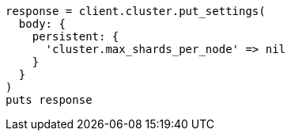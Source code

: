 [source, ruby]
----
response = client.cluster.put_settings(
  body: {
    persistent: {
      'cluster.max_shards_per_node' => nil
    }
  }
)
puts response
----
